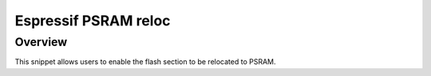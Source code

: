 .. _espressif-psram-reloc:

Espressif PSRAM reloc
#####################

Overview
********

This snippet allows users to enable the flash section to be relocated to PSRAM.
